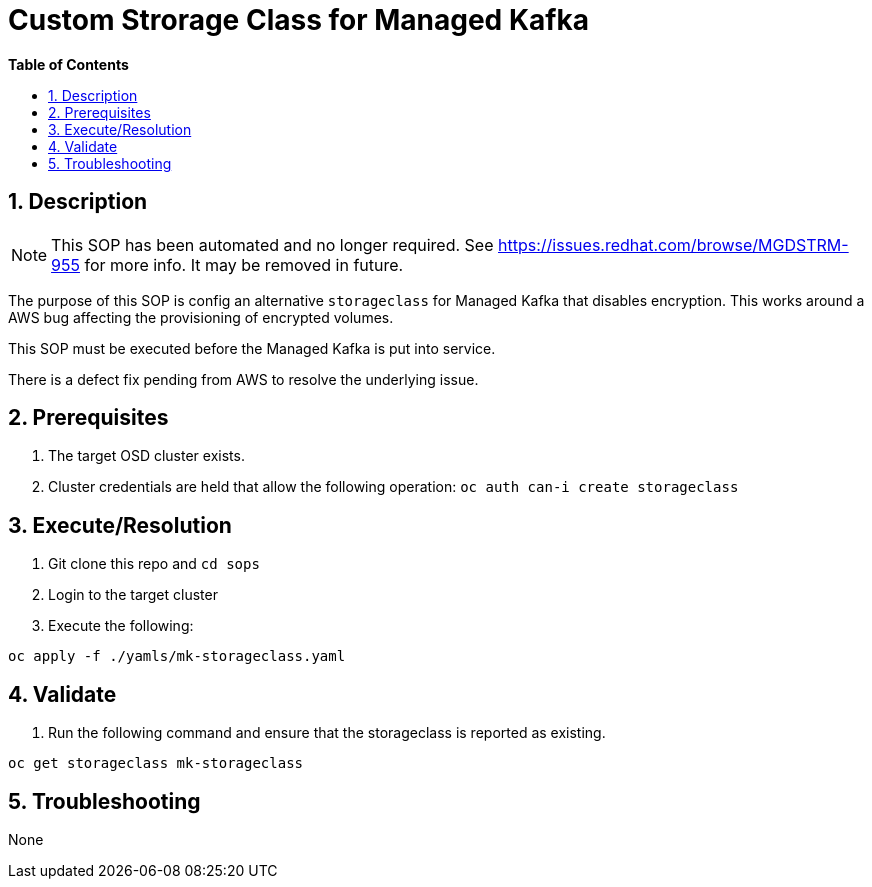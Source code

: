 // begin header
ifdef::env-github[]
:tip-caption: :bulb:
:note-caption: :information_source:
:important-caption: :heavy_exclamation_mark:
:caution-caption: :fire:
:warning-caption: :warning:
endif::[]
:numbered:
:toc: macro
:toc-title: pass:[<b>Table of Contents</b>]
// end header
= Custom Strorage Class for Managed Kafka

toc::[]

== Description

NOTE: This SOP has been automated and no longer required. See https://issues.redhat.com/browse/MGDSTRM-955 for more info. It may be removed in future.

The purpose of this SOP is config an alternative `storageclass` for Managed Kafka that disables encryption.  This works around a AWS bug affecting
the provisioning of encrypted volumes.  

This SOP must be executed before the Managed Kafka is put into service.

There is a defect fix pending from AWS to resolve the underlying issue.

== Prerequisites

1. The target OSD cluster exists.
1. Cluster credentials are held that allow the following operation:
   `oc auth can-i create storageclass`

== Execute/Resolution

1. Git clone this repo and `cd sops`
1. Login to the target cluster
1. Execute the following:

```
oc apply -f ./yamls/mk-storageclass.yaml
```

== Validate

1. Run the following command and ensure that the storageclass is reported as existing.

```
oc get storageclass mk-storageclass
```

== Troubleshooting

None
